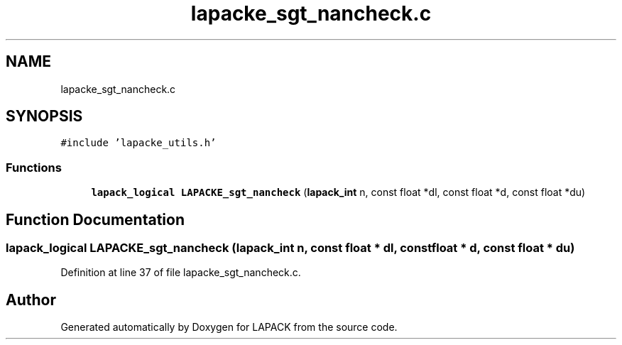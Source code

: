 .TH "lapacke_sgt_nancheck.c" 3 "Tue Nov 14 2017" "Version 3.8.0" "LAPACK" \" -*- nroff -*-
.ad l
.nh
.SH NAME
lapacke_sgt_nancheck.c
.SH SYNOPSIS
.br
.PP
\fC#include 'lapacke_utils\&.h'\fP
.br

.SS "Functions"

.in +1c
.ti -1c
.RI "\fBlapack_logical\fP \fBLAPACKE_sgt_nancheck\fP (\fBlapack_int\fP n, const float *dl, const float *d, const float *du)"
.br
.in -1c
.SH "Function Documentation"
.PP 
.SS "\fBlapack_logical\fP LAPACKE_sgt_nancheck (\fBlapack_int\fP n, const float * dl, const float * d, const float * du)"

.PP
Definition at line 37 of file lapacke_sgt_nancheck\&.c\&.
.SH "Author"
.PP 
Generated automatically by Doxygen for LAPACK from the source code\&.
